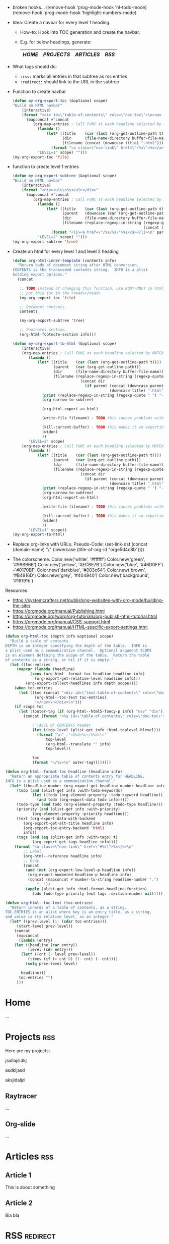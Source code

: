 :PROPERTIES:
#+TITLE:   My Website
#+EMAIL:   bla@domain.com
# TODO better postamble
#+AUTHOR:
#+DATE:
#+LANGUAGE: en
#+OPTIONS:  timestamp:nil         Don't include a timestamp
#+OPTIONS:  d:(not "NOTES")       Don't export :NOTES: drawer
#+OPTIONS:  H:1                   Only export lvl1 headings, rest are like lists
#+OPTIONS:  tags:nil              Don't export :tags:
#+OPTIONS:  toc:nil num:0,notoc     Enable table of contents, don't number heading

#+HTML_HEAD: <style>
#+HTML_HEAD: body { background-color: #28292b; }
#+HTML_HEAD: #content { max-width: 60em; margin: auto; background-color: #28292b; color: #ffffff; border-color: #f30000; }
#+HTML_HEAD: nav.nav { text-align: center; list-style-type: none; color: #ffffff; background-color: #18191b; }
#+HTML_HEAD: a:link { color: #46D0FF; /* background-color: yellow; */ }
#+HTML_HEAD: a:visited { color: #0170BF; }
#+HTML_HEAD: a.nav-link { margin: 15px; color: #99BB66; background-color: #18191b; }
#+HTML_HEAD: .title  { color: #B4916D; }
#+HTML_HEAD: </style>
:END:

:NOTES:
- broken hooks...
  (remove-hook 'prog-mode-hook 'hl-todo-mode)
  (remove-hook 'prog-mode-hook 'highlight-numbers-mode)

- Idea: Create a navbar for every level 1 heading.
  + How-to: Hook into TOC generation and create the navbar.
  + E.g. for below headings, generate:
    |------+----------+----------+-----|
    | [[Home][HOME]] | [[Projects][PROJECTS]] | [[Articles][ARTICLES]] | [[RSS][RSS]] |
    |------+----------+----------+-----|

- What tags should do:
  + ~:rss:~ marks all entries in that subtree as rss entries
  + ~:redirect:~ should link to the URL in the subtree

- Function to create navbar
  #+BEGIN_SRC emacs-lisp
  (defun my-org-export-toc (&optional scope)
  "Build an HTML navbar"
      (interactive)
      (format "<div id=\"table-of-contents\" role=\"doc-toc\">\n<nav class=\"nav\">\n%s</nav>\n</div>"
        (mapconcat #'concat
           (org-map-entries ; Call FUNC at each headline selected by MATCH in SCOPE.
             (lambda ()
                 (let* ((title    (car (last (org-get-outline-path t))))
                        (dir      (file-name-directory buffer-file-name))
                        (filename (concat (downcase title) ".html")))
                   (format "<a class=\"nav-link\" href=\"/%s\">%s</a>\n" filename title)))
             "LEVEL=1" scope) "")))
  (my-org-export-toc 'file)
  #+END_SRC

- function to create level 1 entries
  #+BEGIN_SRC emacs-lisp
  (defun my-org-export-subtree (&optional scope)
  "Build an HTML navbar"
      (interactive)
      (format "<div><ul>\n%s</ul></div>"
        (mapconcat #'concat
           (org-map-entries ; Call FUNC at each headline selected by MATCH in SCOPE.
             (lambda ()
                 (let* ((title    (car (last (org-get-outline-path t))))
                        (parent   (downcase (car (org-get-outline-path))))
                        (dir      (file-name-directory buffer-file-name))
                        (filename (replace-regexp-in-string (regexp-quote " ") "-"
                                                            (concat (downcase title) ".html"))))
                   (format "<li><a href=\"/%s/%s\">%s</a></li>\n" parent filename title)))
             "LEVEL=2" scope) "")))
  (my-org-export-subtree 'tree)
  #+END_SRC

- Create an html for every level 1 and level 2 heading
  #+BEGIN_SRC emacs-lisp
  (defun org-html-inner-template (contents info)
    "Return body of document string after HTML conversion.
  CONTENTS is the transcoded contents string.  INFO is a plist
  holding export options."
    (concat

     ;; TODO instead of changing this function, use BODY-ONLY in html-export and
     ;; put this toc in the <head></head>
     (my-org-export-toc 'file)

     ;; Document contents.
     contents

     (my-org-export-subtree 'tree)

     ;; Footnotes section.
     (org-html-footnote-section info)))

  (defun my-org-export-to-html (&optional scope)
      (interactive)
      (org-map-entries ; Call FUNC at each headline selected by MATCH in SCOPE.
         (lambda ()
             (let* ((title    (car (last (org-get-outline-path t))))
                    (parent   (car (org-get-outline-path)))
                    (dir      (file-name-directory buffer-file-name))
                    (filename (replace-regexp-in-string (regexp-quote " ") "-"
                                (concat dir
                                  (if parent (concat (downcase parent) "/") "")
                                             (downcase title) ".html"))))
               (print (replace-regexp-in-string (regexp-quote " ") "-" filename))
               (org-narrow-to-subtree)

               (org-html-export-as-html)

               (write-file filename) ; TODO this causes problems with a bunch of hooks for some reason..

               (kill-current-buffer) ; TODO this makes it so exporting only properly works when only 1 buffer is open..
               (widen)
               ))
         "LEVEL=2" scope)
      (org-map-entries ; Call FUNC at each headline selected by MATCH in SCOPE.
         (lambda ()
             (let* ((title    (car (last (org-get-outline-path t))))
                    (parent   (car (org-get-outline-path)))
                    (dir      (file-name-directory buffer-file-name))
                    (filename (replace-regexp-in-string (regexp-quote " ") "-"
                                (concat dir
                                  (if parent (concat (downcase parent) "/") "")
                                             (downcase title) ".html"))))
               (print (replace-regexp-in-string (regexp-quote " ") "-" filename))
               (org-narrow-to-subtree)
               (org-html-export-as-html)

               (write-file filename) ; TODO this causes problems with a bunch of hooks for some reason..

               (kill-current-buffer) ; TODO this makes it so exporting only properly works when only 1 buffer is open..
               (widen)
               ))
         "LEVEL=1" scope))
  (my-org-export-to-html)
  #+END_SRC

  #+RESULTS:


- Replace org-links with URLs. Pseudo-Code:
  (set-link-dst
    (concat
      (domain-name)
      "/"
      (lowercase (title-of-org-id "orge5d4c8b"))))

- The colorscheme:
  Color.new('white',      '#ffffff')
  Color.new('green',      '#99BB66')
  Color.new('yellow',     '#ECBE7B')
  Color.new('blue',       '#46D0FF') --'#0170BF'
  Color.new('darkblue',   '#003c64')
  Color.new('brown',      '#B4916D')
  Color.new('grey',       '#404940')
  Color.new('background', '#18191b')

Resources
- https://systemcrafters.net/publishing-websites-with-org-mode/building-the-site/
- https://orgmode.org/manual/Publishing.html
- https://orgmode.org/worg/org-tutorials/org-publish-html-tutorial.html
- https://orgmode.org/manual/CSS-support.html
- https://orgmode.org/manual/HTML-specific-export-settings.html
:END:

:NOTES:
#+BEGIN_SRC emacs-lisp
(defun org-html-toc (depth info &optional scope)
  "Build a table of contents.
DEPTH is an integer specifying the depth of the table.  INFO is
a plist used as a communication channel.  Optional argument SCOPE
is an element defining the scope of the table.  Return the table
of contents as a string, or nil if it is empty."
  (let ((toc-entries
     (mapcar (lambda (headline)
           (cons (org-html--format-toc-headline headline info)
             (org-export-get-relative-level headline info)))
         (org-export-collect-headlines info depth scope))))
    (when toc-entries
      (let ((toc (concat "<div id=\"text-table-of-contents\" role=\"doc-toc\">\n<nav class=\"nav\">\n"
             (org-html--toc-text toc-entries)
             "</nav>\n</div>\n")))
    (if scope toc
      (let ((outer-tag (if (org-html--html5-fancy-p info) "nav" "div")))
        (concat (format "<%s id=\"table-of-contents\" role=\"doc-toc\">" outer-tag)

            ; TABLE OF CONTENTS header
            (let ((top-level (plist-get info :html-toplevel-hlevel)))
              (format "\n" ;"<h%d>%s</h%d>\n"
                  top-level
                  (org-html--translate "" info)
                  top-level))

            toc
            (format "</%s>\n" outer-tag))))))))

(defun org-html--format-toc-headline (headline info)
  "Return an appropriate table of contents entry for HEADLINE.
INFO is a plist used as a communication channel."
  (let* ((headline-number (org-export-get-headline-number headline info))
     (todo (and (plist-get info :with-todo-keywords)
            (let ((todo (org-element-property :todo-keyword headline)))
              (and todo (org-export-data todo info)))))
     (todo-type (and todo (org-element-property :todo-type headline)))
     (priority (and (plist-get info :with-priority)
            (org-element-property :priority headline)))
     (text (org-export-data-with-backend
        (org-export-get-alt-title headline info)
        (org-export-toc-entry-backend 'html)
        info))
     (tags (and (eq (plist-get info :with-tags) t)
            (org-export-get-tags headline info))))
    (format "<a class=\"nav-link\" href=\"#%s\">%s</a>\n"
        ;; Label.
        (org-html--reference headline info)
        ;; Body.
        (concat
         (and (not (org-export-low-level-p headline info))
          (org-export-numbered-headline-p headline info)
          (concat (mapconcat #'number-to-string headline-number ".")
              ". "))
         (apply (plist-get info :html-format-headline-function)
            todo todo-type priority text tags :section-number nil)))))

(defun org-html--toc-text (toc-entries)
  "Return innards of a table of contents, as a string.
TOC-ENTRIES is an alist where key is an entry title, as a string,
and value is its relative level, as an integer."
  (let* ((prev-level (1- (cdar toc-entries)))
     (start-level prev-level))
    (concat
     (mapconcat
      (lambda (entry)
    (let ((headline (car entry))
          (level (cdr entry)))
       (let* ((cnt (- level prev-level))
          (times (if (> cnt 0) (1- cnt) (- cnt))))
         (setq prev-level level)

       headline)))
      toc-entries "")
     )))
#+END_SRC
:END:

* Home
...

* Projects                                                              :rss:
Here are my projects:

jsidlajsldkj

asdkljasd

aksjldaljd

** Raytracer
...

** Org-slide
...

** Game2D                                                          :noexport:
...

* Articles                                                              :rss:
** Article 1
This is about something

** Article 2
Bla bla

* RSS                                                              :redirect:
[[http://andersch.xyz/rss]]



